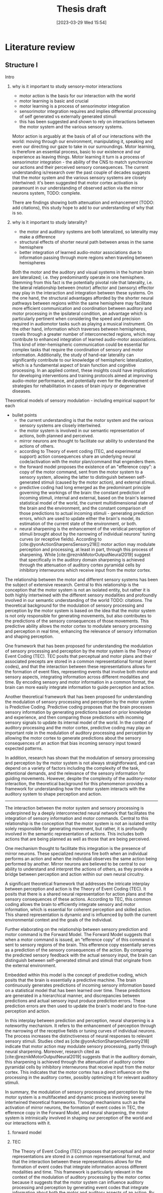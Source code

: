 #+title: Thesis draft
#+date:       [2023-03-29 Wed 15:54]
#+filetags:   :thesis:
#+identifier: 20230329T155402

* Literature review
** Structure I
**** Intro
***** why is it important to study sensory-motor interactions
+ motor action is the basis for our interaction with the world
+ motor learning is basic and crucial
+ motor learning is a process of sensorimotor integration
+ sensorimotor integration requires and implies differential processing of self generated vs externally generated stimuli
+ this has been suggested and shown to rely on interactions between the motor system and the various sensory systems.

Motor action is arguably at the basis of all of our interactions with the world: moving through our environment, manipulating it, speaking and even our directing our gaze to take in our surroundings. Motor learning, is therefore an essential process, basic to our existence and our experience as leaving things. Motor learning it turn is a process of sensorimotor integration - the ability of the CNS to match synchronize our actions and their perceived sensory consequences.
The current understanding is/research over the past couple of decades suggests that the motor system and the various sensory systems are closely intertwined: it's been suggested that motor cortex activation is paramount in our understanding of observed action via the mirror neurons system,
TODO: complete.

There are findings showing both attenuation and enhancement (TODO: add citations), this study hope to add to our understanding of why that is so.

***** why is it important to study laterality?
+ the motor and auditory systems are both lateralized, so laterality may make a difference
+ structural effects of shorter neural path between areas in the same hemisphere
+ better integration of learned audio-motor associations due to information passing through more regions when traveling between hemispheres

Both the motor and the auditory and visual systems in the human brain are lateralized; i.e. they predominantly operate in one hemisphere. Stemming from this fact is the potentially pivotal role that laterality, i.e. the lateral relationship between (motor) affector and (sensory) effector may play in the interaction and integration between these systems. On the one hand, the structural advantages afforded by the shorter neural pathways between regions within the same hemisphere may facilitate more efficient communication and coordination between auditory and motor processing in the ipsilateral condition, an advantage which is particularly pertinent when considering the speed and precision required in audiomotor tasks such as playing a musical instrument. On the other hand, information which traverses between hemispheres, travels through a greater number of interconnected regions, which may contribute to enhanced integration of learned audio-motor associations. This kind of inter-hemispheric communication could be essential for complex tasks that require the coordination of sensory and motor information. Additionally, the study of hand-ear laterality can significantly contribute to our knowledge of hemispheric lateralization, which is a fundamental aspect of brain function and cognitive processing.  In an applied context, these insights could have implications for developing interventions and training protocols aimed at improving audio-motor performance, and potentially even for the development of strategies for rehabilitation in cases of brain injury or degenerative diseases.
**** Theoretical models of sensory modulation - including empirical support for each
+ bullet points
    * the current understanding is that the motor system and the various sensory systems are closely intertwined.
    * the motor system is involved in our semantic representation of actions, both planned and perceived.
    * mirror neurons are thought to facilitate our ability to understand the actions of others.
    * according to Theory of event coding (TEC, and experimental support) action consequences share an underlying neural code/activation with the motor plan/command that engenders them.
    * the forward model proposes the existence of an "efference copy": a copy of the motor command, sent from the motor system to a sensory system, allowing the latter to distinguish between self-generated stimuli (caused by the motor action), and external stimuli.
    * predictive coding had long emerged as the predominant principle governing the workings of the brain: the constant prediction of incoming stimuli, internal and external, based on the brain's learned statistical model of the world, the current multidimensional state of the brain and the environment, and the constant comparison of those predictions to actual incoming stimuli - generating prediction errors, which are used to update either the brain's model, its estimation of the current state of the environment, or both.
    * neural sharpening is the enhancement of the veridical perception of stimuli brought about by the narrowing of individual neurons' tuning curves (or receptive fields). According to [cite:@yonActionSharpensSensory218]] motor action may modulate perception and processing, at least in part, through this process of sharpening. While [cite:@reznikMotorOutputNeural2019] suggest that specifically in the auditory domain sharpening is achieved through the attenuation of auditory cortex pyramidal cells by inhibitory interneurons which receive input from the motor cortex.

The relationship between the motor and different sensory systems has been the subject of extensive research. Central to this relationship is the conception that the motor system is not an isolated entity, but rather it is both highly intertwined with the different sensory modalities and profoundly involved in our semantic understanding of the world TODO: citations. The theoretical background for the modulation of sensory processing and perception by the motor system is based on the idea that the motor system is not only responsible for generating movements, but also contributes to the predictions of the sensory consequences of those movements. This predictive ability allows the motor cortex to modulate sensory processing and perception in real time, enhancing the relevance of sensory information and shaping perception.

One framework that has been proposed for understanding the modulation of sensory processing and perception by the motor system is the Theory of Event Coding (TEC). TEC posits that perceptual and motor plans and their associated precepts are stored in a common representational format (event codes), and that the interaction between these representations allows for the formation of event files, representing events that involve both motor and sensory aspects, integrating information across different modalities and time. By encoding sensory and motor information in a common format, the brain can more easily integrate information to guide perception and action.

Another theoretical framework that has been proposed for understanding the modulation of sensory processing and perception by the motor system is Predictive Coding. Predictive coding proposes that the brain processes sensory information by generating predictions based on prior knowledge and experience, and then comparing those predictions with incoming sensory signals to update its internal model of the world. In the context of auditory processing and the motor cortex, predictive coding may play an important role in the modulation of auditory processing and perception by allowing the motor cortex to generate predictions about the sensory consequences of an action that bias incoming sensory input toward expected patterns.

In addition, research has shown that the modulation of sensory processing and perception by the motor system is not always straightforward, and can depend on a variety of factors including the complexity of the task, attentional demands, and the relevance of the sensory information for guiding movements. However, despite the complexity of the auditory-motor interaction, the theoretical background for this phenomenon provides a framework for understanding how the motor system interacts with the auditory system to shape perception and action.
---------------------------------------------
The interaction between the motor system and sensory processing is underpinned by a deeply interconnected neural network that facilitates the integration of sensory information and motor commands. Central to this relationship is the conception that the motor system is not an isolated entity solely responsible for generating movement, but rather, it is profoundly involved in the semantic representation of actions. This includes both actions that are being planned as well as those that are being perceived.

One mechanism thought to facilitate this integration is the presence of mirror neurons. These specialized neurons fire both when an individual performs an action and when the individual observes the same action being performed by another. Mirror neurons are believed to be central to our ability to understand and interpret the actions of others, as they provide a bridge between perception and action within our own neural circuitry.

A significant theoretical framework that addresses the intricate interplay between perception and action is the Theory of Event Coding (TEC). It posits that there is a shared neural representation for action plans and the sensory consequences of these actions. According to TEC, this common coding allows the brain to efficiently integrate sensory and motor information, which is essential for coherent perception and skilled action. This shared representation is dynamic and is influenced by both the current environmental context and the goals of the individual.

Further elaborating on the relationship between sensory prediction and motor command is the Forward Model. The Forward Model suggests that when a motor command is issued, an “efference copy” of this command is sent to sensory regions of the brain. This efference copy essentially serves as a prediction of the sensory consequences of the action. By comparing the predicted sensory feedback with the actual sensory input, the brain can distinguish between self-generated stimuli and stimuli that originate from the external environment.

Embedded within this model is the concept of predictive coding, which posits that the brain is essentially a predictive machine. The brain continuously generates predictions of incoming sensory information based on a statistical model that has been learned over time. These predictions are generated in a hierarchical manner, and discrepancies between predictions and actual sensory input produce prediction errors. These prediction errors are then used to update the brain's model and to fine-tune perception and action.

In this interplay between prediction and perception, neural sharpening is a noteworthy mechanism. It refers to the enhancement of perception through the narrowing of the receptive fields or tuning curves of individual neurons. The process increases the distinctiveness of neural responses to relevant sensory stimuli. Studies cited as [cite:@yonActionSharpensSensory218] indicate that motor action may modulate sensory processing, partly through neural sharpening. Moreover, research cited as [cite:@reznikMotorOutputNeural2019] suggests that in the auditory domain, this sharpening is achieved through the attenuation of auditory cortex pyramidal cells by inhibitory interneurons that receive input from the motor cortex. This indicates that the motor cortex has a direct influence on the processing in the auditory cortex, possibly optimizing it for relevant auditory stimuli.

In summary, the modulation of sensory processing and perception by the motor system is a multifaceted and dynamic process involving several intertwined theoretical frameworks. Through mechanisms such as the activation of mirror neurons, the formation of event codes in TEC, the efference copy in the Forward Model, and neural sharpening, the motor system is intrinsically involved in shaping our perception of the world and our interactions with it.

***** forward model
***** TEC
The Theory of Event Coding (TEC) proposes that perceptual and motor representations are stored in a common      representational format, and that the interaction between these representations allows for the formation of event codes that integrate information across different modalities and time. This framework is particularly relevant in the context of the modulation of auditory processing by the motor cortex because it suggests that the motor system can influence auditory processing and perception by generating event codes that integrate information about both the motor and auditory aspects of an action. By encoding these representations in a common format, the brain may be able to more easily integrate information across different modalities and time, which can enhance perception and action. In addition, TEC proposes that event codes are not fixed, but are dynamically constructed and updated based on the current context and goals, which may allow for flexible modulation of auditory processing and perception based on the demands of the task.

Event codes and event files in the context of Theory of Event Coding (TEC) refer to the neural representations of perceptual and motor events that share a common representational format. An event file is a temporary binding of these event codes, creating a single representation of an event that involves both motor and sensory aspects. This integration of motor and sensory information enables the brain to form complete representations of events and to use this information to guide perception and action. Event codes and files are not fixed but are dynamic and updated based on the task demands and the current context, allowing for flexible modulation of sensory processing and perception. Overall, the concept of event codes and event files in TEC provides a framework for understanding the integration of motor and sensory information in perception and action.
***** sharpening
***** predictive coding
**** Empirical results about the role of the motor cortex in modulating auditory processing and perception
***** perception and processing in vision (in short)
***** auditory processing
***** auditory perception
**** Results specifically about hand-ear laterality and its impact on auditory processing
**** Research goals and hypotheses

** Draft I
** Structure II
**** I. Introduction
- Background: the importance of auditory-motor interactions and how they play a role in our ability to generate actions that create auditory consequences.
- significance of studying the effect of hand-ear laterality on auditory processing: discuss the potential implications of this research for understanding auditory-motor integration mechanisms, and how it could contribute to our knowledge of hemispheric lateralization and multisensory integration.
- Perception and processing of self-generated stimuli:
  + key findings relating to the differences from externally generated stimuli
  + key findings relating to affector/effector laterality and affector/cortex laterality

**** II. Auditory-motor interactions
- Briefly review the basic neuroanatomy and neurophysiology of the auditory and motor cortices, and what is known about connections between them. For example, refer to feedforward and feedback mechanisms between the motor and auditory cortices and the role of inhibitory interneurons in the auditory cortex.
- Theoretical models: Discuss the different theoretical models proposed to explain the interactions between the auditory and motor systems. For example, predictive coding, efference copy, neural sharpening, and the mirror neuron system.
- Empirical evidence: Summarize key empirical findings about the role of the motor cortex in modulating auditory processing, and how motor information can influence auditory perception and vice versa. Provide examples of studies that have used different methods to explore these interactions, such as neuroimaging, transcranial magnetic stimulation (TMS), and behavioral experiments.

**** III. Hand-ear laterality and its impact on auditory processing
- Definition of laterality: Define what is meant by the terms contralateral and ipsilateral, and explain how they relate to auditory-motor interactions.
- Literature review of studies examining the impact of hand-ear laterality on auditory processing:
    + Describe the experimental designs and methodologies used in studies investigating laterality effects, and the different methods used to measure auditory processing, such as pure-tone audiometry, speech perception tests, and electrophysiological recordings.
    + Summarize and compare the findings of different studies, identifying commonalities and differences in the effect of ipsi- and contralateral hand movements on the auditory system.
    + Discuss the implications of these findings for our understanding of laterality effects in the auditory-motor system.
- Evidence for and against the existence of contralateral and ipsilateral differences: Discuss the evidence both for and against the idea that contralateral and ipsilateral configurations may lead to different patterns of auditory-motor interactions. For example, some studies have reported that auditory-motor interactions are stronger when the ear and hand are on the same side, while others have found no difference between contralateral and ipsilateral configurations. Include results pertaining to audiomotor learning.

**** IV. Clinical implications of altered auditory-motor interactions and laterality effects
- Review the current knowledge on clinical conditions associated with altered auditory-motor interactions.
- Focus on the laterality effects observed in these conditions, and examine how they could be related to the modulation of the auditory cortex by the motor cortex in a laterality-dependent manner.
- Highlight potential clinical implications for understanding laterality effects in the auditory-motor system.

**** V. Conclusion
- Summary: Briefly summarize the key points discussed in the literature review, including the theoretical and empirical work on auditory-motor interactions, and the evidence for and against the impact of hand-ear laterality on these interactions.
- Gaps and limitations: Discuss any gaps or limitations in the current understanding of these issues, and suggest areas for future research. For example, it may be important to investigate whether the effects of laterality on auditory-motor interactions vary depending on the type of auditory stimulus or motor action being performed.
- Relevance to current research: Explain why this literature review is relevant to the current study, and how it informs the research question and hypotheses being tested.

** Draft II
**** I. Introduction
- /Background: the importance of sensory-motor interactions, how they play a crucial role in our ability to perceive and generate actions that create auditory consequences./
    + motor action is the basis for our interaction with the world
    + motor learning is basic and crucial
    + motor learning is a process of sensorimotor integration
    + sensorimotor integration requires and implies differential processing of self generated vs externally generated stimuli
    + this has been suggested and shown to rely on interactions between the motor system and the various sensory systems.

    Motor action is arguably at the basis of all of our interactions with the world: moving through our environment, manipulating it, speaking and even our directing our gaze to take in our surroundings. Motor learning, is therefore an essential process, basic to our existence and our experience as leaving things. Motor learning it turn is a process of sensorimotor integration - the ability of the CNS to match synchronize our actions and their perceived sensory consequences.
    The current understanding is/research over the past couple of decades suggests that the motor system and the various sensory systems are closely intertwined: it's been suggested that motor cortex activation is paramount in our understanding of observed action via the mirror neurons system,

- /The significance of studying the effect of hand-ear laterality on auditory processing/.
    + the motor and auditory systems are both lateralized, so laterality may make a difference
    + structural effects of shorter neural path between areas in the same hemisphere
    + better integration of learned audio-motor associations due to information passing through more regions when traveling between hemispheres

    Both the motor and the auditory and visual systems in the human brain are lateralized; i.e. they predominantly operate in one hemisphere. Stemming from this fact is the potentially pivotal role that laterality, i.e. the lateral relationship between (motor) affector and (sensory) effector may play in the interaction and integration between these systems. On the one hand, the structural advantages afforded by the shorter neural pathways between regions within the same hemisphere may facilitate more efficient communication and coordination between auditory and motor processing in the ipsilateral condition, an advantage which is particularly pertinent when considering the speed and precision required in audiomotor tasks such as playing a musical instrument. On the other hand, information which traverses between hemispheres, travels through a greater number of interconnected regions, which may contribute to enhanced integration of learned audio-motor associations. This kind of inter-hemispheric communication could be essential for complex tasks that require the coordination of sensory and motor information. Additionally, the study of hand-ear laterality can significantly contribute to our knowledge of hemispheric lateralization, which is a fundamental aspect of brain function and cognitive processing.  In an applied context, these insights could have implications for developing interventions and training protocols aimed at improving audio-motor performance, and potentially even for the development of strategies for rehabilitation in cases of brain injury or degenerative diseases.

**** II. Auditory-motor interactions
- /Brief review of the basic neuroanatomy and neurophysiology of the auditory and motor cortices, and what is known about connections between them. For example, refer to feedforward and feedback mechanisms between the motor and auditory cortices and the role of inhibitory interneurons in the auditory cortex./

- /Theoretical models/
    + the current understanding is that the motor system and the various sensory systems are closely intertwined.
    + the motor system is involved in our semantic representation of actions, both planned and perceived.
    + mirror neurons are thought to facilitate our ability to understand the actions of others.
    + according to Theory of event coding (TEC, and experimental support) action consequences share an underlying neural code/activation with the motor plan/command that engenders them.
    + the forward model proposes the existence of an "efference copy": a copy of the motor command, sent from the motor system to a sensory system, allowing the latter to distinguish between self-generated stimuli (caused by the motor action), and external stimuli.
    + predictive coding had long emerged as the predominant principle governing the workings of the brain: the constant prediction of incoming stimuli, internal and external, based on the brain's learned statistical model of the world, the current multidimensional state of the brain and the environment, and the constant comparison of those predictions to actual incoming stimuli - generating prediction errors, which are used to update either the brain's model, its estimation of the current state of the environment, or both.
    + neural sharpening is the enhancement of the veridical perception of stimuli brought about by the narrowing of individual neurons' tuning curves (or receptive fields). According to [cite:@yonActionSharpensSensory218]] motor action may modulate perception and processing, at least in part, through this process of sharpening. While [cite:@reznikMotorOutputNeural2019] suggest that specifically in the auditory domain sharpening is achieved through the attenuation of auditory cortex pyramidal cells by inhibitory interneurons which receive input from the motor cortex.


- /Empirical evidence, summarizing key empirical findings about the role of the motor cortex in modulating auditory processing/
  [cite :@abbasiBetabandOscillationsPlay2020] suggest beta band oscillations play a role

- /auditory-motor interactions, modulation of the processing and perception of action consequences in the auditory domain/

**** III. Hand-ear laterality and its impact on auditory processing
**** IV. Conclusion

* Methods
** Subjects
Thirty-three participants were recruited, all of them healthy, right handed (self-reported, Edinburgh Handedness Inventory),
and had normal or corrected to normal vision.
The study conformed to the guidelines that were approved by the ethical committee in Tel-Aviv University and the Helsinki Committee of the Sheba Medical Center. All participants provided written informed consent to participate in the study and were compensated for their time.
** fMRI Session
The aim of this session was to examine whether neural activations in auditory cortex, evoked by action-triggered auditory consequences, depend on the stimulus-triggering hand. To this end, participants triggered identical visual stimuli using either their right or left hand.

The fMRI session included one anatomical run and a total of eight functional runs: two motor-only runs, two auditory-only runs, and four audiomotor experimental runs.
Auditory-only runs were meant for localizing the auditory pathway, motor-only runs were meant for localizing the motor cortex and to examine the a-priory modulating effect of the motor cortex on the auditory system (i.e. In the absence of auditory stimuli), and the audiomotor runs were designed to examine the differential effect of triggering auditory stimuli using the right versus the left hand per ear (i.e. activating the sound with the contralateral vs ipsilateral hand with regards to the ear).

All functional runs were organized in a block design, and all consisted of 20 blocks with an 8s rest period before the first block and between each consecutive block pair. During the rest period participants were requested to fixate on a black cross in the middle of the screen, and block onset was cued by the cross' color changing to green. Before the color changed, either the letter "R" or the letter "L" were displayed for 1s, replacing the cross.
In the motor-only and the audiomotor conditions the appearance of the green cross was the cue for the participants to initiate a set of eight button presses with either their left or right thumbs, as indicated by the presented letter. Once eight button presses were completed, the screen's background flashed green as an indication to stop pressing. In the audiomotor condition each button press triggered a single monaural tone of a fixed 400ms duration, while in the motor-only condition button presses were unaccompanied by sound. In the auditory-only condition, participants were instructed to listen without pressing, while eight tones (identical to the ones in the audiomotor condition) were played to either their left or right ears, again terminating with the screen flashing green.

Participants always underwent the motor-only condition first, and the auditory-only condition second, in order to avoid creating an association between the motor action and its consequences that would affect brain activation during motor-only runs.

The order of right and left hand blocks in the motor-only and audiomotor conditions, and of right and left ear blocks in the auditory-only condition were randomized.
Within each audiomotor run the stimulated ear was kept constant while the active hand changed between blocks.
There were a total of 20 blocks per hand in the motor-only condition, and 20 blocks per ear in the auditory-only condition. In the audiomotor condition there were two runs per ear, totaling 40 blocks per ear, and 20 blocks per hand-ear combination.

Stimuli were presented on a 32" monitor and viewed by the participants through a mirror placed on the MRI head coil.

 In order to keep participants attentive, in case the wrong hand was used the screen flashed red, and they were requested to pay more attention at the end of the run.
 Blocks in which the wrong hand was used, or not all eight button presses were performed, or too many button presses were performed were excluded from the analysis.

** fMRI Data Acquisition TODO: verify pulse sequence parameters
 Functional imaging was performed on a Siemens Magnetom Prisma 3T Scanner (Siemens Healthcare)with a 64-channel head coil at the Tel-Aviv University Strauss Center for Computational Neuroimaging. In all functional scans, an interleaved multiband gradient-echo echo-planar pulse sequence was used. 66 slices were acquired for each volume, providing whole-brain coverage (slice thickness 2 mm; voxel size 2 mm isotropic; TR = 1000 ms; TE = 30 ms; flip angle = 82. ; field of view= 192 mm; acceleration factor = 2). For anatomical reference, a whole-brain high resolution T1-weighted scan (slice thickness 1 mm; voxel size 1 mm isotropic; TR = 1000 ms; TE = 2. 99 ms; flip angle = 7. ; field of view= 224 mm) was acquired for each participant.
